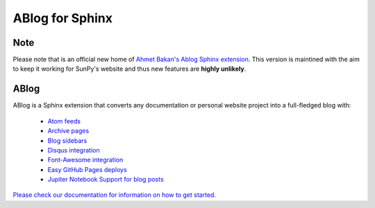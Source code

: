 ABlog for Sphinx
================

|Build Status|

.. |Build Status| image:: https://dev.azure.com/sunpy/ablog/_apis/build/status/sunpy.ablog?repoName=sunpy%2Fablog&branchName=master
   :target: https://dev.azure.com/sunpy/ablog/_build/latest?definitionId=17&repoName=sunpy%2Fablog&branchName=master

Note
----

Please note that is an official new home of `Ahmet Bakan's Ablog Sphinx extension <https://github.com/abakan/ablog/>`__.
This version is maintined with the aim to keep it working for SunPy's website and thus new features are **highly unlikely**.

ABlog
-----

ABlog is a Sphinx extension that converts any documentation or personal website project into a full-fledged blog with:

  * `Atom feeds`_
  * `Archive pages`_
  * `Blog sidebars`_
  * `Disqus integration`_
  * `Font-Awesome integration`_
  * `Easy GitHub Pages deploys`_
  * `Jupiter Notebook Support for blog posts`_

.. _Atom feeds: https://ablog.readthedocs.org/blog/atom.xml
.. _Archive pages: https://ablog.readthedocs.org/blog/
.. _Blog sidebars: https://ablog.readthedocs.org/manual/ablog-configuration-options/#sidebars
.. _Disqus integration: https://ablog.readthedocs.org/manual/ablog-configuration-options/#disqus-integration
.. _Font-Awesome integration: https://ablog.readthedocs.org/manual/ablog-configuration-options/#fa
.. _Easy GitHub Pages deploys: https://ablog.readthedocs.org/manual/deploy-to-github-pages/
.. _Jupiter Notebook Support for blog posts: https://ablog.readthedocs.org/manual/notebook_support/

`Please check our documentation for information on how to get started. <https://ablog.readthedocs.io/>`__
